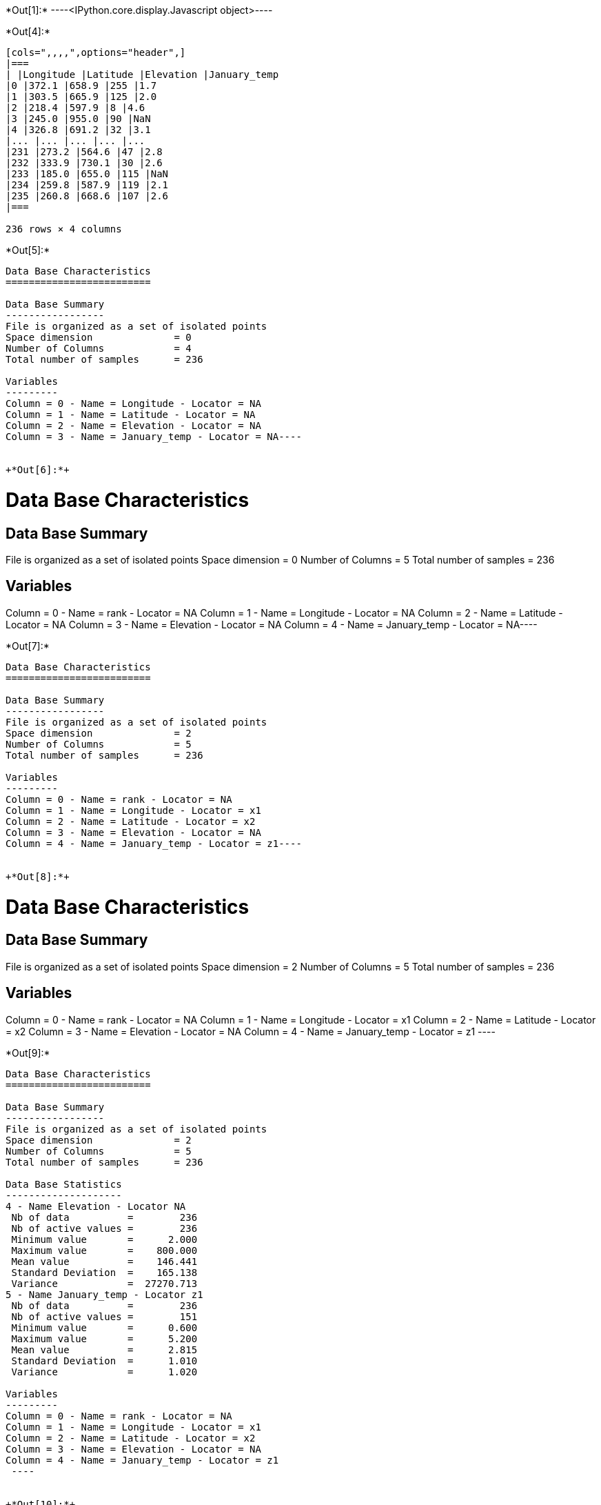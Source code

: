 +*Out[1]:*+
----<IPython.core.display.Javascript object>----


+*Out[4]:*+
----
[cols=",,,,",options="header",]
|===
| |Longitude |Latitude |Elevation |January_temp
|0 |372.1 |658.9 |255 |1.7
|1 |303.5 |665.9 |125 |2.0
|2 |218.4 |597.9 |8 |4.6
|3 |245.0 |955.0 |90 |NaN
|4 |326.8 |691.2 |32 |3.1
|... |... |... |... |...
|231 |273.2 |564.6 |47 |2.8
|232 |333.9 |730.1 |30 |2.6
|233 |185.0 |655.0 |115 |NaN
|234 |259.8 |587.9 |119 |2.1
|235 |260.8 |668.6 |107 |2.6
|===

236 rows × 4 columns
----


+*Out[5]:*+
----
Data Base Characteristics
=========================

Data Base Summary
-----------------
File is organized as a set of isolated points
Space dimension              = 0
Number of Columns            = 4
Total number of samples      = 236

Variables
---------
Column = 0 - Name = Longitude - Locator = NA
Column = 1 - Name = Latitude - Locator = NA
Column = 2 - Name = Elevation - Locator = NA
Column = 3 - Name = January_temp - Locator = NA----


+*Out[6]:*+
----
Data Base Characteristics
=========================

Data Base Summary
-----------------
File is organized as a set of isolated points
Space dimension              = 0
Number of Columns            = 5
Total number of samples      = 236

Variables
---------
Column = 0 - Name = rank - Locator = NA
Column = 1 - Name = Longitude - Locator = NA
Column = 2 - Name = Latitude - Locator = NA
Column = 3 - Name = Elevation - Locator = NA
Column = 4 - Name = January_temp - Locator = NA----


+*Out[7]:*+
----
Data Base Characteristics
=========================

Data Base Summary
-----------------
File is organized as a set of isolated points
Space dimension              = 2
Number of Columns            = 5
Total number of samples      = 236

Variables
---------
Column = 0 - Name = rank - Locator = NA
Column = 1 - Name = Longitude - Locator = x1
Column = 2 - Name = Latitude - Locator = x2
Column = 3 - Name = Elevation - Locator = NA
Column = 4 - Name = January_temp - Locator = z1----


+*Out[8]:*+
----

Data Base Characteristics
=========================

Data Base Summary
-----------------
File is organized as a set of isolated points
Space dimension              = 2
Number of Columns            = 5
Total number of samples      = 236

Variables
---------
Column = 0 - Name = rank - Locator = NA
Column = 1 - Name = Longitude - Locator = x1
Column = 2 - Name = Latitude - Locator = x2
Column = 3 - Name = Elevation - Locator = NA
Column = 4 - Name = January_temp - Locator = z1
 ----


+*Out[9]:*+
----

Data Base Characteristics
=========================

Data Base Summary
-----------------
File is organized as a set of isolated points
Space dimension              = 2
Number of Columns            = 5
Total number of samples      = 236

Data Base Statistics
--------------------
4 - Name Elevation - Locator NA
 Nb of data          =        236
 Nb of active values =        236
 Minimum value       =      2.000
 Maximum value       =    800.000
 Mean value          =    146.441
 Standard Deviation  =    165.138
 Variance            =  27270.713
5 - Name January_temp - Locator z1
 Nb of data          =        236
 Nb of active values =        151
 Minimum value       =      0.600
 Maximum value       =      5.200
 Mean value          =      2.815
 Standard Deviation  =      1.010
 Variance            =      1.020

Variables
---------
Column = 0 - Name = rank - Locator = NA
Column = 1 - Name = Longitude - Locator = x1
Column = 2 - Name = Latitude - Locator = x2
Column = 3 - Name = Elevation - Locator = NA
Column = 4 - Name = January_temp - Locator = z1
 ----


+*Out[10]:*+
----
Monovariate Statistics on Variables
-----------------------------------
                 Mean    Minimum    Maximum
 Elevation     87.974      3.000    387.000
 *ary_temp      2.815      0.600      5.200----


+*Out[11]:*+
----array([[  1. , 372.1, 658.9, 255. ,   1.7],
       [  2. , 303.5, 665.9, 125. ,   2. ],
       [  3. , 218.4, 597.9,   8. ,   4.6],
       ...,
       [234. , 185. , 655. , 115. ,   nan],
       [235. , 259.8, 587.9, 119. ,   2.1],
       [236. , 260.8, 668.6, 107. ,   2.6]])----


+*Out[12]:*+
----array([1.7, 2. , 4.6, nan, 3.1, 3.5, 3.4, 3. , 4.9, 2.9, nan, 1.3, nan,
       4. , 1.7, nan, 1.9, 3.3, 2.3, nan, 2.3, 2.6, nan, 2.7, 2.9, nan,
       1. , 1.2, nan, 3.1, nan, 3.7, 2.1, 2.5, 2.9, nan, nan, nan, 3.1,
       2.1, nan, 2.7, 3. , nan, nan, 1.8, nan, nan, 2.2, 2.9, 3.3, nan,
       5. , 1.6, nan, 2.1, 3.2, 4.2, 1.1, nan, 2.7, 0.6, 3.2, nan, 2.5,
       2. , 2.8, nan, 3.2, 3.2, 4.5, 3.3, 4.1, 2.2, 1.7, 4.3, 5.2, nan,
       1.6, 3.9, 3.1, nan, 3.5, 4.7, 3.6, nan, 1.8, 1.7, nan, nan, nan,
       nan, nan, nan, nan, 1.7, nan, 3. , 4.6, 3.9, 3.2, 1.3, nan, nan,
       nan, 4.7, nan, 2.6, 2. , 4.7, 1.2, 2.9, 0.9, 3. , nan, 3.6, 0.7,
       3.3, nan, nan, nan, 2.7, nan, 2.7, 2.4, nan, nan, 2. , 2.6, nan,
       4.3, nan, nan, nan, nan, 3.1, 3.4, 3.1, 2. , 1.3, 1.9, nan, 3.3,
       2.7, 4.4, nan, 3. , 0.9, 0.7, nan, 3.6, nan, 3.5, nan, 2.4, 1. ,
       nan, 3.6, nan, nan, nan, nan, 3. , nan, 3.5, 4. , 3. , 3.6, nan,
       3.2, 1.7, 2.7, 1.9, nan, nan, 4.4, 1.9, 3.3, nan, nan, 3.5, 1.7,
       3. , nan, 2.7, nan, 1. , 3.3, nan, nan, 3.2, 3.9, nan, nan, 3. ,
       nan, 3.8, nan, 2.8, nan, 2.9, 1.4, 2.6, 3. , nan, 2.8, 2.9, 3.6,
       nan, 2. , 4.6, 3.7, nan, nan, 4.5, 2.7, nan, 4.7, 1.7, 1.9, 3.5,
       nan, nan, nan, 2.1, 2.3, 3.1, nan, nan, 2. , 2.6, 2.8, 2.6, nan,
       2.1, 2.6])----


+*Out[13]:*+
----array([[ 11. , 865. ,  37. ],
       [ 12. , 602.6, 242. ],
       [ 13. , 835. , 295. ],
       [ 14. , 933.2,  15. ],
       [ 15. , 648.8, 183. ]])----


+*Out[14]:*+
----array([[865. ,  37. ],
       [602.6, 242. ],
       [835. , 295. ],
       [933.2,  15. ],
       [648.8, 183. ]])----


+*Out[15]:*+
----
[cols=",,,,,",options="header",]
|===
| |rank |Longitude |Latitude |Elevation |January_temp
|0 |1.0 |372.1 |658.9 |255.0 |1.7
|1 |2.0 |303.5 |665.9 |125.0 |2.0
|2 |3.0 |218.4 |597.9 |8.0 |4.6
|3 |4.0 |245.0 |955.0 |90.0 |NaN
|4 |5.0 |326.8 |691.2 |32.0 |3.1
|... |... |... |... |... |...
|231 |232.0 |273.2 |564.6 |47.0 |2.8
|232 |233.0 |333.9 |730.1 |30.0 |2.6
|233 |234.0 |185.0 |655.0 |115.0 |NaN
|234 |235.0 |259.8 |587.9 |119.0 |2.1
|235 |236.0 |260.8 |668.6 |107.0 |2.6
|===

236 rows × 5 columns
----


+*Out[16]:*+
----
Data Base Characteristics
=========================

Data Base Summary
-----------------
File is organized as a set of isolated points
Space dimension              = 2
Number of Columns            = 6
Total number of samples      = 236

Variables
---------
Column = 0 - Name = rank - Locator = NA
Column = 1 - Name = Longitude - Locator = x1
Column = 2 - Name = Latitude - Locator = x2
Column = 3 - Name = Elevation - Locator = NA
Column = 4 - Name = January_temp - Locator = z1
Column = 5 - Name = newvar - Locator = NA----


+*Out[17]:*+
----

Data Base Characteristics
=========================

Data Base Summary
-----------------
File is organized as a set of isolated points
Space dimension              = 2
Number of Columns            = 5
Total number of samples      = 236

Variables
---------
Column = 0 - Name = rank - Locator = NA
Column = 1 - Name = Longitude - Locator = x1
Column = 2 - Name = Latitude - Locator = x2
Column = 3 - Name = Elevation - Locator = NA
Column = 4 - Name = January_temp - Locator = z1
 ----


+*Out[18]:*+
----
Data Base Characteristics
=========================

Data Base Summary
-----------------
File is organized as a set of isolated points
Space dimension              = 2
Number of Columns            = 5
Total number of samples      = 236

Variables
---------
Column = 0 - Name = rank - Locator = NA
Column = 1 - Name = Longitude - Locator = x1
Column = 2 - Name = Latitude - Locator = x2
Column = 3 - Name = Elevation - Locator = NA
Column = 4 - Name = January_temp - Locator = z1----


+*Out[19]:*+
----
  -1 -     UNKNOWN : Unknown locator
    0 -           X : Coordinate
    1 -           Z : Variable
    2 -           V : Variance of measurement error
    3 -           F : External Drift
    4 -           G : Gradient component
    5 -           L : Lower bound of an inequality
    6 -           U : Upper bound of an inequality
    7 -           P : Proportion
    8 -           W : Weight
    9 -           C : Code
   10 -         SEL : Selection
   11 -         DOM : Domain
   12 -        BLEX : Block Extension
   13 -        ADIR : Dip direction Angle
   14 -        ADIP : Dip Angle
   15 -        SIZE : Object height
   16 -          BU : Fault UP termination
   17 -          BD : Fault DOWN termination
   18 -        TIME : Time variable
   19 -       LAYER : Layer rank
   20 -      NOSTAT : Non-stationary parameter
   21 -        TGTE : Tangent
   22 -        SIMU : Conditional or non-conditional simulations
   23 -      FACIES : Facies simulated
   24 -     GAUSFAC : Gaussian value for Facies
   25 -        DATE : Date
   26 -       RKLOW : Rank for lower bound (when discretized)
   27 -        RKUP : Rank for upper bound (when discretized)
   28 -         SUM : Constraints on the Sum
 ----


+*Out[20]:*+
----
![png](output_54_0.png)
----


+*Out[21]:*+
----
![png](output_56_0.png)
----


+*Out[22]:*+
----
![png](output_58_0.png)
----


+*Out[23]:*+
----
Data Base Grid Characteristics
==============================

Data Base Summary
-----------------
File is organized as a regular grid
Space dimension              = 2
Number of Columns            = 4
Total number of samples      = 11097
Number of active samples     = 3092

Grid characteristics:
---------------------
Origin :     65.000   535.000
Mesh   :      4.938     4.963
Number :         81       137

Variables
---------
Column = 0 - Name = Longitude - Locator = x1
Column = 1 - Name = Latitude - Locator = x2
Column = 2 - Name = Elevation - Locator = f1
Column = 3 - Name = inshore - Locator = sel----


+*Out[24]:*+
----
![png](output_65_0.png)
----


+*Out[25]:*+
----
![png](output_68_0.png)
----
